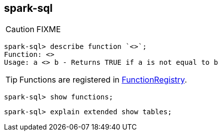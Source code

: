 == spark-sql

CAUTION: FIXME

```
spark-sql> describe function `<>`;
Function: <>
Usage: a <> b - Returns TRUE if a is not equal to b
```

TIP: Functions are registered in https://github.com/apache/spark/blob/master/sql/catalyst/src/main/scala/org/apache/spark/sql/catalyst/analysis/FunctionRegistry.scala#L155[FunctionRegistry].

```
spark-sql> show functions;
```

```
spark-sql> explain extended show tables;
```
